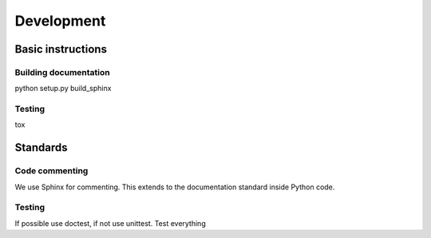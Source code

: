 ===========
Development
===========

Basic instructions
------------------

Building documentation
^^^^^^^^^^^^^^^^^^^^^^

python setup.py build_sphinx


Testing
^^^^^^^

tox


Standards
---------

Code commenting
^^^^^^^^^^^^^^^

We use Sphinx for commenting. This extends to the documentation
standard inside Python code.

Testing
^^^^^^^

If possible use doctest, if not use unittest. Test everything
